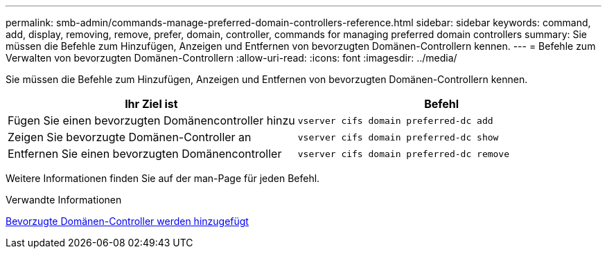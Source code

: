 ---
permalink: smb-admin/commands-manage-preferred-domain-controllers-reference.html 
sidebar: sidebar 
keywords: command, add, display, removing, remove, prefer, domain, controller, commands for managing preferred domain controllers 
summary: Sie müssen die Befehle zum Hinzufügen, Anzeigen und Entfernen von bevorzugten Domänen-Controllern kennen. 
---
= Befehle zum Verwalten von bevorzugten Domänen-Controllern
:allow-uri-read: 
:icons: font
:imagesdir: ../media/


[role="lead"]
Sie müssen die Befehle zum Hinzufügen, Anzeigen und Entfernen von bevorzugten Domänen-Controllern kennen.

|===
| Ihr Ziel ist | Befehl 


 a| 
Fügen Sie einen bevorzugten Domänencontroller hinzu
 a| 
`vserver cifs domain preferred-dc add`



 a| 
Zeigen Sie bevorzugte Domänen-Controller an
 a| 
`vserver cifs domain preferred-dc show`



 a| 
Entfernen Sie einen bevorzugten Domänencontroller
 a| 
`vserver cifs domain preferred-dc remove`

|===
Weitere Informationen finden Sie auf der man-Page für jeden Befehl.

.Verwandte Informationen
xref:add-preferred-domain-controllers-task.adoc[Bevorzugte Domänen-Controller werden hinzugefügt]
